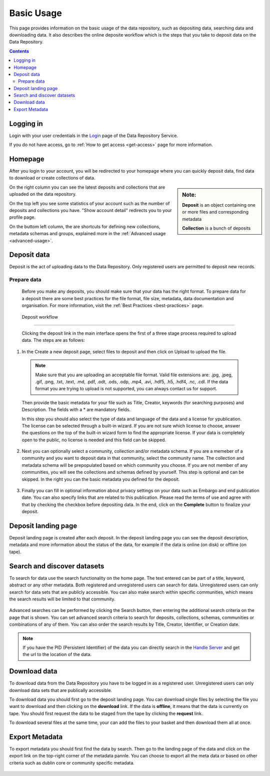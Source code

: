 .. _basic-usage:

**************
Basic Usage
**************

This page provides information on the basic usage of the data repository, such as depositing data, searching data and downloading data. It also describes the online deposite workflow which is the steps that you take to deposit data on the Data Repository.

.. contents:: 
    :depth: 4


.. _log-in:

==================
Logging in
==================

Login with your user credentials in the `Login`_ page of the Data Repository Service.

If you do not have access, go to :ref:`How to get access <get-access>` page for more information.



.. _homepage:

================
Homepage
================

After you login to your account, you will be redirected to your homepage where you can quickly deposit data, find data to download or create collections of data.

.. sidebar::
    **Note:**

    **Deposit** is an object containing one or more files and corresponding metadata

    **Collection** is a bunch of deposits

On the right column you can see the latest deposits and collections that are uploaded on the data repository.	

On the top left you see some statistics of your account such as the number of deposits and collections you have. "Show account detail" redirects you to your profile page.

On the buttom left column, the are  shortcuts for defining new collections, metadata schemas and groups, explained more in the :ref:`Advanced usage <advanced-usage>`.

 .. image:: ../Screenshots/homepage.png
   :align: center


.. _deposit-data:

==============
Deposit data
==============

Deposit is the act of uploading data to the Data Repository. Only registered users are permitted to deposit new records. 


.. _prepare-data:

Prepare data
--------------

 Before you make any deposits, you should make sure that your data has the right format. To prepare data for a deposit there are some best practices for the file format, file size, metadata, data documentation and organisation. For more information, visit the :ref:`Best Practices <best-practices>` page. 

.. _deposit-workflow:

 Deposit workflow  
---------------

 Clicking the deposit link in the main interface opens the first of a three stage process required to upload data. The steps are as follows:

1. In the Create a new deposit page, select files to deposit and then click on Upload to upload the file.

 .. note:: Make sure that you are uploading an acceptable file format. Valid file extensions are: .jpg, .jpeg, .gif, .png, .txt, .text, .md, .pdf, .odt, .ods, .odp, .mp4, .avi, .hdf5, .h5, .hdf4, .nc, .cdl. If the data format you are trying to upload is not supported, you can always contact us for support. 


 Then provide the basic metadata for your file such as Title, Creator, keywords (for searching purposes) and Description. The fields with a * are mandatory fields.

 .. image:: ../Screenshots/deposit1.png
   :align: center

 In this step you should also select the type of data and language of the data and a license for ypublication. The license can be selected through a built-in wizard. If you are not sure which license to choose, answer the questions on the top of the built-in wizard form to find the appropriate license. If your data is completely open to the public, no license is needed and this field can be skipped.

  .. image:: ../Screenshots/license.png
   :align: center


2. Next you can optionally select a community, collection and/or metadata schema. If you are a memeber of a community and you want to deposit data in that community, select the community name. The collection and metadata schema will be prepopulated based on which community you choose. If you are not member of any communities, you will see the collections and schemas defined by yourself. This step is optional and can be skipped. In the right you can the basic metadata you defined for the deposit.

 .. image:: ../Screenshots/deposit2.png
   :align: center
 

3. Finally you can fill in optional information about privacy settings on your data such as Embargo and end publication date. You can also specify links that are related to this publication. Please read the terms of use and agree with that by checking the checkbox before depositing data. In the end, click on the **Complete** button to finalize your deposit.

 .. image:: ../Screenshots/deposit3.png
   :align: center


.. _deposit-landing-page:

==============
Deposit landing page
==============
Deposit landing page is created after each deposit. In the deposit landing page you can see the deposit description, metadata and more information about the status of the data, for example if the data is online (on disk) or offline (on tape).

 .. image:: ../Screenshots/landing-page.png
   :align: center

.. _search-data:

====================
Search and discover datasets
====================
To search for data use the search functionality on the home page. The text entered can be part of a title, keyword, abstract or any other metadata. 
Both registered and unregistered users can search for data. Unregistered users can only search for data sets that are publicly accessible. 
You can also make search within specific communities, which means the search results will be limited to that community.

 .. image:: ../Screenshots/search.png
   :align: center


Advanced searches can be performed by clicking the Search button, then entering the additional search criteria on the page that is shown. You can set advanced search criteria to search for deposits, collections, schemas, communities or combinations of any of them. You can also order the search results by Title, Creator, Identifier, or Creation date.

.. sidebar::
    If you have the PID (Persistent Identifier) of the data you can directly search in the `Handle Server`_ and get the url to the location of the data.
   :align: center


.. note:: If you have the PID (Persistent Identifier) of the data you can directly search in the `Handle Server`_ and get the url to the location of the data.




.. _download-data:

==========================
Download data
==========================

To download data from the Data Repository you have to be logged in as a registered user. Unregistered users can only download data sets that are publically accessible. 


To download data you should first go to the deposit landing page. 
You can download single files by selecting the file you want to download and then clicking on the **download** link. If the data is **offline**, it means that the data is currently on tape. You should first request the data to be staged from the tape by clicking the **request** link.

To download several files at the same time, your can add the files to your basket and then download them all at once.

 .. image:: ../Screenshots/landing-page.png
   :align: center

.. _export-metadata:

==========
Export Metadata
==========

To export metadata you should first find the data by search. Then  go to the landing page of the data and click on the export link on the top-right corner of the metadata pannle. You can choose to export all the meta data or based on other criteria such as dublin core or community specific metadata.

 .. image:: ../Screenshots/export-metadata.png
   :align: center


.. Links:

.. _`Login`: https://repo-test.surfsara.nl/user/login
.. _`Handle Server`: http://hdl.handle.net/